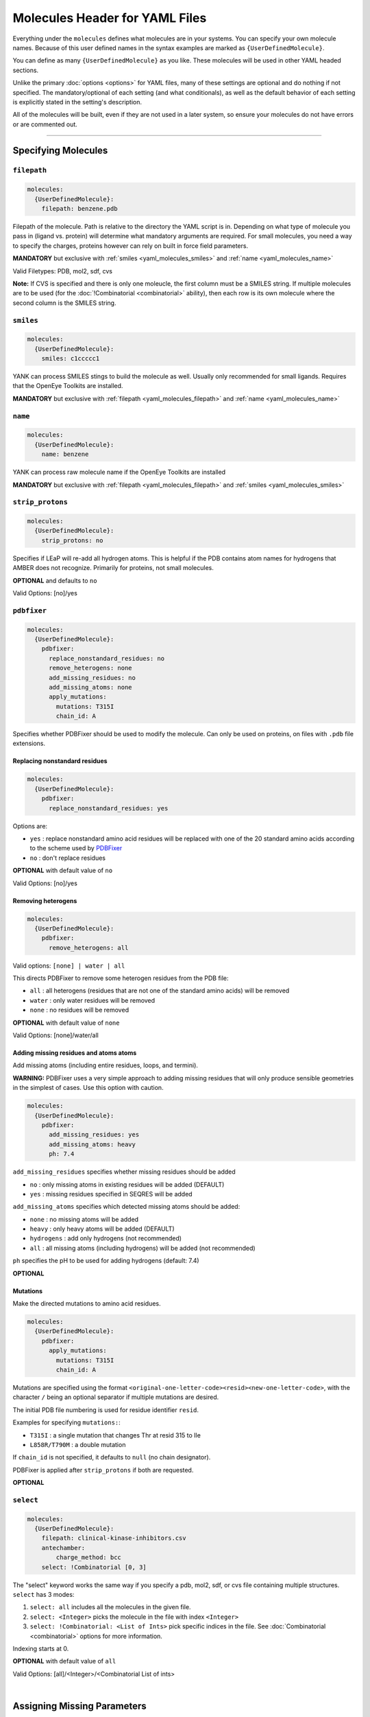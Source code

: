 .. _yaml_molecules_head:

Molecules Header for YAML Files
*******************************

Everything under the ``molecules`` defines what molecules are in your systems.
You can specify your own molecule names.
Because of this user defined names in the syntax examples are marked as ``{UserDefinedMolecule}``.

You can define as many ``{UserDefinedMolecule}`` as you like.
These molecules will be used in other YAML headed sections.

Unlike the primary :doc:`options <options>` for YAML files,
many of these settings are optional and do nothing if not specified.
The mandatory/optional of each setting (and what conditionals),
as well as the default behavior of each setting is explicitly stated in the setting's description.

All of the molecules will be built, even if they are not used in a later system, so ensure your molecules do not
have errors or are commented out.

----

.. _yaml_molecules_specify_names:

Specifying Molecules
====================

.. _yaml_molecules_filepath:

.. rst-class:: html-toggle

``filepath``
------------
.. code-block:: yaml

    molecules:
      {UserDefinedMolecule}:
        filepath: benzene.pdb

Filepath of the molecule. Path is relative to the directory the YAML script is in. Depending on what type of molecule
you pass in (ligand vs. protein) will determine what mandatory arguments are required. For small molecules, you need a
way to specify the charges, proteins however can rely on built in force field parameters.

**MANDATORY** but exclusive with :ref:`smiles <yaml_molecules_smiles>` and :ref:`name <yaml_molecules_name>`

Valid Filetypes: PDB, mol2, sdf, cvs

**Note:** If CVS is specified and there is only one moleucle, the first column must be a SMILES string.
If multiple molecules are to be used (for the :doc:`!Combinatorial <combinatorial>` ability),
then each row is its own molecule where the second column is the SMILES string.



.. _yaml_molecules_smiles:

.. rst-class:: html-toggle

``smiles``
----------
.. code-block:: yaml

   molecules:
     {UserDefinedMolecule}:
       smiles: c1ccccc1

YANK can process SMILES stings to build the molecule as well. Usually only recommended for small ligands.
Requires that the OpenEye Toolkits are installed.

**MANDATORY** but exclusive with :ref:`filepath <yaml_molecules_filepath>` and :ref:`name <yaml_molecules_name>`



.. _yaml_molecules_name:

.. rst-class:: html-toggle

``name``
--------
.. code-block:: yaml

   molecules:
     {UserDefinedMolecule}:
       name: benzene

YANK can process raw molecule name if the OpenEye Toolkits are installed

**MANDATORY** but exclusive with :ref:`filepath <yaml_molecules_filepath>` and :ref:`smiles <yaml_molecules_smiles>`




.. _yaml_molecules_strip_protons:

.. rst-class:: html-toggle

``strip_protons``
-----------------
.. code-block:: yaml

   molecules:
     {UserDefinedMolecule}:
       strip_protons: no

Specifies if LEaP will re-add all hydrogen atoms.
This is helpful if the PDB contains atom names for hydrogens that AMBER does not recognize.
Primarily for proteins, not small molecules.

**OPTIONAL** and defaults to ``no``

Valid Options: [no]/yes




.. _yaml_molecules_pdbfixer:

.. rst-class:: html-toggle

``pdbfixer``
------------

.. code-block:: yaml

   molecules:
     {UserDefinedMolecule}:
       pdbfixer:
         replace_nonstandard_residues: no
         remove_heterogens: none
         add_missing_residues: no
         add_missing_atoms: none
         apply_mutations:
           mutations: T315I
           chain_id: A

Specifies whether PDBFixer should be used to modify the molecule.
Can only be used on proteins, on files with ``.pdb`` file extensions.

Replacing nonstandard residues
^^^^^^^^^^^^^^^^^^^^^^^^^^^^^^

.. code-block:: yaml

   molecules:
     {UserDefinedMolecule}:
       pdbfixer:
         replace_nonstandard_residues: yes

Options are:

* ``yes`` : replace nonstandard amino acid residues will be replaced with one of the 20 standard amino acids according to the scheme used by `PDBFixer <http://htmlpreview.github.io/?https://raw.github.com/pandegroup/pdbfixer/master/Manual.html>`_
* ``no`` : don't replace residues

**OPTIONAL** with default value of ``no``

Valid Options: [no]/yes

Removing heterogens
^^^^^^^^^^^^^^^^^^^

.. code-block:: yaml

   molecules:
     {UserDefinedMolecule}:
       pdbfixer:
         remove_heterogens: all

Valid options: ``[none] | water | all``

This directs PDBFixer to remove some heterogen residues from the PDB file:

* ``all`` : all heterogens (residues that are not one of the standard amino acids) will be removed
* ``water`` : only water residues will be removed
* ``none`` : no residues will be removed

**OPTIONAL** with default value of ``none``

Valid Options: [none]/water/all

Adding missing residues and atoms atoms
^^^^^^^^^^^^^^^^^^^^^^^^^^^^^^^^^^^^^^^

Add missing atoms (including entire residues, loops, and termini).

**WARNING:** PDBFixer uses a very simple approach to adding missing residues that will only
produce sensible geometries in the simplest of cases. Use this option with caution.

.. code-block:: yaml

   molecules:
     {UserDefinedMolecule}:
       pdbfixer:
         add_missing_residues: yes
         add_missing_atoms: heavy
         ph: 7.4

``add_missing_residues`` specifies whether missing residues should be added

* ``no`` : only missing atoms in existing residues will be added (DEFAULT)
* ``yes`` : missing residues specified in SEQRES will be added

``add_missing_atoms`` specifies which detected missing atoms should be added:

* ``none`` : no missing atoms will be added
* ``heavy`` : only heavy atoms will be added (DEFAULT)
* ``hydrogens`` : add only hydrogens (not recommended)
* ``all`` : all missing atoms (including hydrogens) will be added (not recommended)

``ph`` specifies the pH to be used for adding hydrogens (default: 7.4)

**OPTIONAL**

Mutations
^^^^^^^^^

Make the directed mutations to amino acid residues.

.. code-block:: yaml

   molecules:
     {UserDefinedMolecule}:
       pdbfixer:
         apply_mutations:
           mutations: T315I
           chain_id: A

Mutations are specified using the format ``<original-one-letter-code><resid><new-one-letter-code>``,
with the character ``/`` being an optional separator if multiple mutations are desired.

The initial PDB file numbering is used for residue identifier ``resid``.

Examples for specifying ``mutations:``:

* ``T315I`` : a single mutation that changes Thr at resid 315 to Ile
* ``L858R/T790M`` : a double mutation

If ``chain_id`` is not specified, it defaults to ``null`` (no chain designator).

PDBFixer is applied after ``strip_protons`` if both are requested.

**OPTIONAL**



.. _yaml_molecules_select:

.. rst-class:: html-toggle

``select``
----------
.. code-block:: yaml

   molecules:
     {UserDefinedMolecule}:
       filepath: clinical-kinase-inhibitors.csv
       antechamber:
           charge_method: bcc
       select: !Combinatorial [0, 3]

The "select" keyword works the same way if you specify a
pdb, mol2, sdf, or cvs file containing multiple structures.
``select`` has 3 modes:

1. ``select: all`` includes all the molecules in the given file.
2. ``select: <Integer>`` picks the molecule in the file with index ``<Integer>``
3. ``select: !Combinatorial: <List of Ints>`` pick specific indices in the file. See :doc:`Combinatorial <combinatorial>` options for more information.

Indexing starts at 0.

**OPTIONAL** with default value of ``all``

Valid Options: [all]/<Integer>/<Combinatorial List of ints>

|

.. _yaml_molecules_assign_charges:

Assigning Missing Parameters
============================



.. _yaml_molecules_antechamber:

.. rst-class:: html-toggle

``antechamber``
---------------
.. code-block:: yaml

   molecules:
     {UserDefinedMolecule}:
       filepath: benzene.mol2
       antechamber:
         charge_method: bcc

Pass the molecule through AmberTools ANTECHAMBER to assign missing parameters such as torsions and angle terms.

``charge_method`` is a required sub-directive which allows assigning missing charges to the molecule. It is either given
a known charge method to ANTECHAMBER method or ``null`` to skip assigning charges. The later is helpful when you
already have the charges, but are missing other parameters.

**OPTIONAL**

**PARTIALLY EXCLUSIVE** If you have acess to the OpenEye toolkits and want to use them to **assign partial charges**
to the atoms through the :ref:`openeye <yaml_molecules_openeye>` command, then you should set ``charge_method`` to ``null``.
ANTECHAMBER can still get the other missing parameters such as torsions and angles.

**OPTIONALLY SUPERSEDED** by :ref:`leap <yaml_molecules_leap>` or the :ref:`leap argument in systems <yaml_systems_head>`.
If the parameter files you feed into either ``leap`` argument have the charges and molecular parameters already
included (such as standard protein residues in many force fields), then there is no need to invoke this command. If the
force fields you give to the ``leap`` commands are missing parameters though, you should call this.



.. _yaml_molecules_openeye:

.. rst-class:: html-toggle

``openeye``
-----------
.. code-block:: yaml

   molecules:
     {UserDefinedMolecule}:
       filepath: benzene.mol2
       openeye:
         quacpac: am1-bcc

Use the OpenEye Toolkits if installed to determine molecular charge.
Only the current options as shown are permitted and must be specified as shown.

**OPTIONAL**

**PARTIALLY EXCLUSIVE** If you want to use :ref:`antechamber <yaml_molecules_antechamber>` to assign partial charges,
do not use this command. However, if you want to use :ref:`antechamber <yaml_molecules_antechamber>` to only get other
missing parameters such as torsions and angles, use this command but set ``charge_method`` to ``null`` in
:ref:`antechamber <yaml_molecules_antechamber>`

**OPTIONALLY SUPERSEDED** by :ref:`leap <yaml_molecules_leap>` or the :ref:`leap argument in systems <yaml_systems_head>`.
If the parameter files you feed into either ``leap`` argument have the charges and molecular parameters already
included (such as standard protein residues in many force fields), then there is no need to invoke this command. If the
force fields you give to the ``leap`` commands are missing partial charges though, you should call this.

|

.. _yaml_molecules_extras:

Assigning Extra Information
===========================



.. _yaml_molecules_leap:

.. rst-class:: html-toggle

``leap``
--------
.. code-block:: yaml

   molecules:
     {UserDefinedMolecule}:
       leap:
         parameters: [mymol.frcmod, mymol.off]

Load molecule-specific force field parameters into the molecule.
These can be created from any source so long as leap can parse them.
It is possible to assign partial charges with the files read in this way,
which would supersede the options of
:ref:`antechamber <yaml_molecules_antechamber>`
and :ref:`openeye <yaml_molecules_openeye>`.

This command has only one mandatory subargument ``parameters``,
which can accept both single files as a string,
or can accept a comma separated list of files enclosed by [ ].
Filepaths are relative to either the AmberTools default paths or to the folder the YAML script is in.

*Note*: Proteins do not necessarily   need this command if the force fields given to the :ref:`leap argument in systems <yaml_systems_head>` will fully describe them.

**OPTIONAL**



.. _yaml_molecules_epik:

.. rst-class:: html-toggle

``epik``
--------
.. code-block:: yaml

   molecules:
     {UserDefinedMolecule}:
        epik:
          select: 0
          ph: 7.6
          ph_tolerance: 3.0
          tautomerize: no

Run Schrodinger's tool Epik with to select the most likely protonation state for the molecule in solution. Parameters
in this call are direct reflections of the function to invoke ``epik`` from OpenMolTools. Each of the parameters in this
list (with the exception of ``select``) are optional.

We note that the option ``ph_tolerance`` set to a value here of
``3.0``, the pH range which will be searched will be ``pH +- 3.0``, which is a 7 log unit range, which may take a
some time to enumerate, although will likely be less than the simulation overall. Should you feel this time is
too long, you might consider reducing the ``ph_tolerance``.

**OPTIONAL**


.. _yaml_molecules_regions:

.. rst-class:: html-toggle

``regions``
-----------
.. code-block:: yaml

   molecules:
     {UserDefinedMolecule}:
        regions:
           {UserDefinedRegion}: region_string
           ...

Define molecular regions in the molecule which can be used in upcoming features such as defining restraint regions in
more general ways, or specific atom subsets you want to track through the :class:`yank.yank.Topography` object which is
stored as part of the simulation's metadata, accessible through :class:`yank.repex.Reporter`.

Any number of user defined regions can be specified for every molecule, so long as their name is unique between all
molecules which ultimately wind up in a :doc:`system <systems>`. E.g. If you have 2 ligands you want to bind to a
receptor in a combinatorial setup, both ligands can have a region named "my_region" since they will never be in the
same system together. However, the receptor cannot have a region named "my_region" as well, as that will
be ambiguous as to which region, ligand or receptor, to define.

The regions apply only to the molecule the ``regions`` section is under, so even if the atom index changes in the
:class:`yank.yank.Topography`, the atomic indices defined in the ``region`` entry will be converted.

The region definition supports multiple selection formats:

* DSL String: An MDTraj DSL string which identifies will identify a region.
* **Future Ability** SMARTS String: Molecular selection format similar to regular expression for strings, but for
  molecules instead. This feature is not in yet, but is planned. The regions framework is the pre-cursor to this
  feature. See
  `Daylight's website for more information on SMARTS <http://www.daylight.com/dayhtml/doc/theory/theory.smarts.html>`_.
* List of Ints: Select atoms by integers, this applies only to the final system, so numbers will probably not align
  with the atom numbers from the input files.
* Single Int: Same as the list of ints, but with a single entry, subject to same rules

**OPTIONAL**
